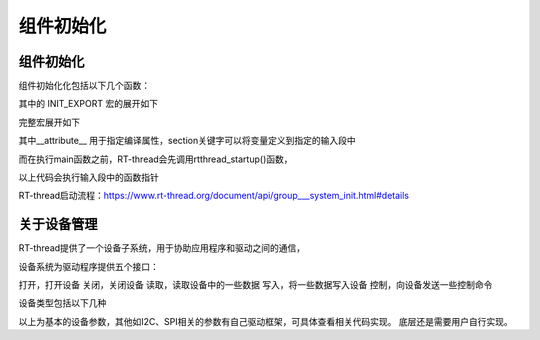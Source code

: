 
组件初始化
=================


.. 
   框架源码路径
   components/drivers/include/drivers/pin.h
   components/drivers/misc/pin.c

   底层实现
   drv_gpio.c
   drv_gpio.h

组件初始化
---------------------------

组件初始化化包括以下几个函数：

.. code-block:: c
   :caption: 组件初始化
   :linenos:


    #define INIT_BOARD_EXPORT(fn)           INIT_EXPORT(fn, "1")
    #define INIT_PREV_EXPORT(fn)            INIT_EXPORT(fn, "2")
    #define INIT_DEVICE_EXPORT(fn)          INIT_EXPORT(fn, "3")
    #define INIT_COMPONENT_EXPORT(fn)       INIT_EXPORT(fn, "4")
    #define INIT_ENV_EXPORT(fn)             INIT_EXPORT(fn, "5")
    #define INIT_APP_EXPORT(fn)             INIT_EXPORT(fn, "6")

其中的 INIT_EXPORT 宏的展开如下

.. code-block:: c
   :linenos:

    #define INIT_EXPORT(fn, level)                                                       \
        const char __rti_##fn##_name[] = #fn;                                            \
        RT_USED const struct rt_init_desc __rt_init_desc_##fn SECTION(".rti_fn."level) = \
        { __rti_##fn##_name, fn};

    #define RT_USED                     	__attribute__((used))
    #define SECTION(x)                  __attribute__((section(x)))

完整宏展开如下

.. code-block:: c
   :linenos:

    INIT_EXPORT(fn, level) 
        __attribute__((used)) const int (*__rt_init_##fn)(void)  __attribute__(section(".rti_fn."level)) = fn


其中__attribute__ 用于指定编译属性，section关键字可以将变量定义到指定的输入段中


而在执行main函数之前，RT-thread会先调用rtthread_startup()函数，

.. code-block:: c
   :linenos:

    1.rtthread_startup
        rt_hw_board_init
            rt_components_board_init
        
    2.rtthread_startup
        rt_application_init
            rt_init_thread_entry
                rt_components_init

以上代码会执行输入段中的函数指针


RT-thread启动流程：https://www.rt-thread.org/document/api/group___system_init.html#details


关于设备管理
----------------

RT-thread提供了一个设备子系统，用于协助应用程序和驱动之间的通信，

设备系统为驱动程序提供五个接口：

打开，打开设备
关闭，关闭设备
读取，读取设备中的一些数据
写入，将一些数据写入设备
控制，向设备发送一些控制命令


设备类型包括以下几种

.. code-block:: txt
   :linenos:

    RT_Device_Class_Char            字符设备
    RT_Device_Class_Block           块设备
    RT_Device_Class_NetIf           网络接口设备
    RT_Device_Class_MTD             存储设备
    RT_Device_Class_CAN             CAN 设备
    RT_Device_Class_RTC             RTC 设备
    RT_Device_Class_Sound           音频设备
    RT_Device_Class_Graphic         图形设备
    RT_Device_Class_I2CBUS          I2C 总线设备
    RT_Device_Class_USBDevice       USB从设备
    RT_Device_Class_USBHost         USB主机总线
    RT_Device_Class_SPIBUS          SPI总线设备
    RT_Device_Class_SPIDevice       SPI 从设备
    RT_Device_Class_SDIO            SDIO 设备
    RT_Device_Class_PM              电源管理设备
    RT_Device_Class_Pipe            管道设备
    RT_Device_Class_Portal          双向管道设备
    RT_Device_Class_Timer           定时器设备
    RT_Device_Class_Miscellaneous   杂项设备
    RT_Device_Class_Unknown         未知设备

以上为基本的设备参数，其他如I2C、SPI相关的参数有自己驱动框架，可具体查看相关代码实现。
底层还是需要用户自行实现。


